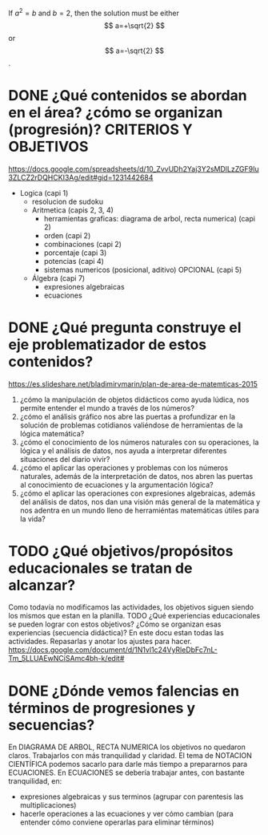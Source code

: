 \begin{equation}
x=\sqrt{b}
\end{equation}

If $a^2=b$ and \( b=2 \), then the solution must be
either $$ a=+\sqrt{2} $$ or \[ a=-\sqrt{2} \].

* DONE ¿Qué contenidos se abordan en el área? ¿cómo se organizan (progresión)? CRITERIOS Y OBJETIVOS
  https://docs.google.com/spreadsheets/d/10_ZvvUDh2Yaj3Y2sMDlLzZGF9Iu3ZLCZ2rDQHCKI3Ag/edit#gid=1231442684

 + Logica (capi 1)
    - resolucion de sudoku
  + Aritmetica (capis 2, 3, 4)
    - herramientas graficas: diagrama de arbol, recta numerica) (capi 2)
    - orden (capi 2)
    - combinaciones (capi 2)
    - porcentaje (capi 3)
    - potencias (capi 4)
    - sistemas numericos (posicional, aditivo) OPCIONAL (capi 5)
  + Álgebra (capi 7)
    - expresiones algebraicas
    - ecuaciones


* DONE ¿Qué pregunta construye el eje problematizador de estos contenidos?
  https://es.slideshare.net/bladimirvmarin/plan-de-area-de-matemticas-2015

  1. ¿cómo la manipulación de objetos didácticos como ayuda lúdica, nos permite entender el mundo a través de los números?
  2. ¿cómo el análisis gráfico nos abre las puertas a profundizar en la solución de problemas cotidianos valiéndose de herramientas de la lógica matemática?
  3. ¿cómo el conocimiento de los números naturales con su operaciones, la lógica y el análisis de datos, nos ayuda a interpretar diferentes situaciones del diario vivir?
  4. ¿cómo el aplicar las operaciones y problemas con los números naturales, además de la interpretación de datos, nos abren las puertas al conocimiento de ecuaciones y la argumentación lógica?
  5. ¿cómo el aplicar las operaciones con expresiones algebraicas, además del análisis de datos, nos dan una visión más general de la matemática y nos adentra en un mundo lleno de herramiéntas matemáticas útiles para la vida?


* TODO ¿Qué objetivos/propósitos educacionales se tratan de alcanzar?
  Como todavía no modificamos las actividades, los objetivos siguen siendo los mismos que estan en la planilla.
TODO ¿Qué experiencias educacionales se pueden lograr con estos objetivos? ¿Cómo se organizan esas experiencias (secuencia didáctica)?
  En este docu estan todas las actividades. Repasarlas y anotar los ajustes para hacer.
  https://docs.google.com/document/d/1N1vl1c24VyRleDbFc7nL-Tm_5LLUAEwNCiSAmc4bh-k/edit#  

* DONE ¿Dónde vemos falencias en términos de progresiones y secuencias?
  En DIAGRAMA DE ARBOL, RECTA NUMERICA los objetivos no quedaron claros. Trabajarlos con más tranquilidad y claridad.
  El tema de NOTACION CIENTÍFICA podemos sacarlo para darle más tiempo a prepararnos para ECUACIONES.
  En ECUACIONES se debería trabajar antes, con bastante tranquilidad, en:
  + expresiones algebraicas y sus terminos (agrupar con parentesis las multiplicaciones)
  + hacerle operaciones a las ecuaciones y ver cómo cambian (para entender cómo conviene operarlas para eliminar términos)
